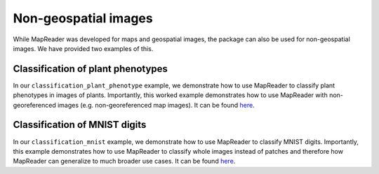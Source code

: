 Non-geospatial images
======================

..
    TODO: Add a note here that says that you should look through step-by-step guidance before engaging with the worked examples to understand the workflow.

While MapReader was developed for maps and geospatial images, the package can also be used for non-geospatial images.
We have provided two examples of this.

Classification of plant phenotypes
----------------------------------

.. image:: ../../figures/tutorial_classification_plant_phenotype.png
   :width: 400px
   :target: https://github.com/Living-with-machines/MapReader/blob/main/worked_examples/non-geospatial/classification_plant_phenotype/Pipeline.ipynb

In our ``classification_plant_phenotype`` example, we demonstrate how to use MapReader to classify plant phenotypes in images of plants.
Importantly, this worked example demonstrates how to use MapReader with non-georeferenced images (e.g. non-georeferenced map images).
It can be found `here <https://github.com/Living-with-machines/MapReader/blob/main/worked_examples/non-geospatial/classification_plant_phenotype/Pipeline.ipynb>`__.

Classification of MNIST digits
------------------------------

.. image:: ../../figures/tutorial_classification_mnist.png
   :width: 400px
   :target: https://github.com/Living-with-machines/MapReader/blob/main/worked_examples/non-geospatial/classification_mnist/Pipeline.ipynb

In our ``classification_mnist`` example, we demonstrate how to use MapReader to classify MNIST digits.
Importantly, this example demonstrates how to use MapReader to classify whole images instead of patches and therefore how MapReader can generalize to much broader use cases.
It can be found `here <https://github.com/Living-with-machines/MapReader/blob/main/worked_examples/non-geospatial/classification_mnist/Pipeline.ipynb>`__.
